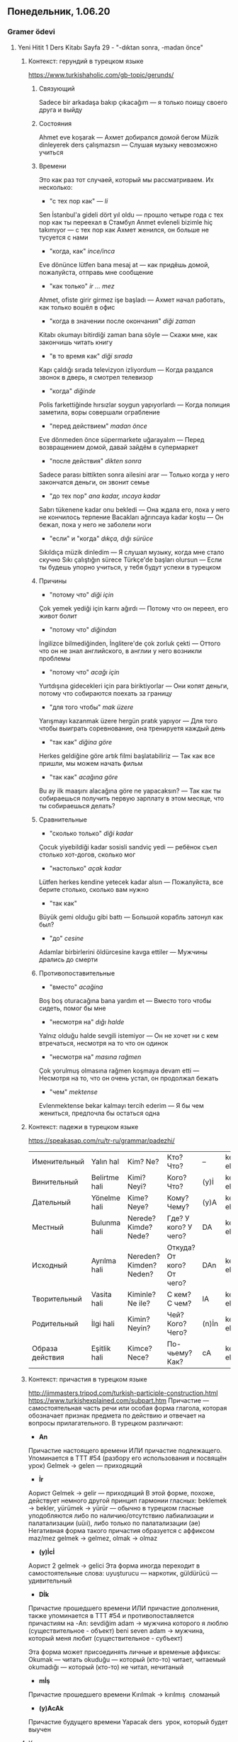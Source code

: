 ** Понедельник, 1.06.20
*** Gramer ödevi   
**** Yeni Hitit 1 Ders Kitabı Sayfa 29 - "-dıktan sonra, -madan önce"
***** Контекст: герундий в турецком языке

      https://www.turkishaholic.com/gb-topic/gerunds/
****** Связующий
       Sadece bir arkadaşa bakıp çıkacağım — я только поищу своего друга и выйду
****** Состояния
       Ahmet eve koşarak — Ахмет добирался домой бегом
       Müzik dinleyerek ders çalışmazsın — Слушая музыку невозможно учиться
****** Времени
       Это как раз тот случаей, который мы рассматриваем. Их несколько:
       - "с тех пор как" — /li/
	 Sen İstanbul'a gideli dört yıl oldu — прошло четыре года с тех пор как ты переехал в Стамбул
	 Anmet evleneli bizimle hiç takımıyor — с тех пор как Ахмет женился, он больше не тусуется с нами
       - "когда, как" /ince/inca/
	 Eve dönünce lütfen bana mesaj at — как придёшь домой, пожалуйста, отправь мне сообщение
       - "как только" /ir … mez/
	 Ahmet, ofiste girir girmez işe başladı — Ахмет начал работать, как только вошёл в офис
       - "когда в значении после окончания" /diği zaman/
	 Kitabı okumayı bitirdiği zaman bana söyle — Скажи мне, как закончишь читать книгу
       - "в то время как" /diği sırada/
	 Kapı çaldığı sırada televizyon izliyordum — Когда раздался звонок в дверь, я смотрел телевизор
       - "когда" /diğinde/
	 Polis farkettiğinde hırsızlar soygun yapıyorlardı — Когда полиция заметила, воры совершали ограбление
       - "пeред действием" /madan önce/
	 Eve dönmeden önce süpermarkete uğarayalım — Перед возвращением домой, давай зайдём в супермаркет
       - "после действия" /dikten sonra/
	 Sadece parası bittikten sonra ailesini arar — Только когда у него закончатся деньги, он звонит семье
       - "до тех пор" /ana kadar, ıncaya kadar/
	 Sabrı tükenene kadar onu bekledi — Она ждала его, пока у него не кончилось терпение
	 Bacakları ağrıncaya kadar koştu — Он бежал, пока у него не заболели ноги
       - "если" и "когда" /dıkça, dığı sürüce/
	 Sıkıldıça müzik dinledim — Я слушал музыку, когда мне стало скучно
	 Sıkı çalıştığın sürece Türkçe'de başları olursun — Если ты будешь упорно учиться, у тебя будут успехи в турецком
****** Причины
       - "потому что" /diği için/
	 Çok yemek yediği için karnı ağırdı — Потому что он переел, его живот болит
       - "потому что" /diğindan/
	 İngilizce bilmediğinden, İnglitere'de çok zorluk çekti — Оттого что он не знал английского, в англии у него возникли проблемы
       - "потому что" /acağı için/
	 Yurtdışına gidecekleri için para biriktiyorlar — Они копят деньги, потому что собираются поехать за границу
       - "для того чтобы" /mak üzere/
	 Yarışmayı kazanmak üzere hergün pratık yapıyor — Для того чтобы выиграть соревнование, она тренируетя каждый день
       - "так как" /diğina göre/
	 Herkes geldiğine göre artık filmi başlatabiliriz — Так как все пришли, мы можем начать фильм
       - "так как" /acağına göre/
	 Bu ay ilk maaşını alacağına göre ne yapacaksın? — Так как ты собираешься получить первую зарплату в этом месяце, что ты собираешься делать?
****** Сравнительные
       - "сколько только" /diği kadar/
	 Çocuk yiyebildiği kadar sosisli sandviç yedi — ребёнок съел столько хот-догов, сколько мог
       - "настолько" /açak kadar/
	 Lütfen herkes kendine yetecek kadar alsın — Пожалуйста, все берите столько, сколько вам нужно
       - "так как"
	 Büyük gemi olduğu gibi battı — Большой корабль затонул как был?
       - "до" /cesine/
	 Adamlar birbirlerini öldürcesine kavga ettiler — Мужчины дрались до смерти
****** Противопоставительные 
       - "вместо" /acağina/
	 Boş boş oturacağına bana yardım et — Вместо того чтобы сидеть, помог бы мне
       - "несмотря на" /dığı halde/
	 Yalnız olduğu halde sevgili istemiyor — Он не хочет ни с кем втречаться, несмотря на то что он одинок
       - "несмотря на" /masına rağmen/
	 Çok yorulmuş olmasına rağmen koşmaya devam etti — Несмотря на то, что он очень устал, он продолжал бежать
       - "чем" /mektense/
	 Evlenmektense bekar kalmayı terсih ederim — Я бы чем жениться, предпочла бы остаться одна
***** Контекст: падежи в турецком языке

      https://speakasap.com/ru/tr-ru/grammar/padezhi/
      |-----------------+---------------+-------------------------+---------------------------+-------+------------------|
      | Именительный    | Yalın hal     | Kim? Ne?                | Кто? Что?                 | --    | kedi, elma       |
      | Винительный     | Belirtme hali | Kimi? Neyi?             | Кого? Что?                | (y)İ  | kediyi, elmayı   |
      | Дательный       | Yönelme hali  | Kime? Neye?             | Кому? Чему?               | (y)A  | kediye, elmaya   |
      | Местный         | Bulunma hali  | Nerede? Kimde? Nede?    | Где? У кого? У чего?      | DA    | kedide, elmada   |
      | Исходный        | Ayrılma hali  | Nereden? Kimden? Neden? | Откуда? От кого? От чего? | DAn   | kediden, elmadan |
      | Творительный    | Vasita hali   | Kiminle? Ne ile?        | С кем? С чем?             | lA    | kedile, elmala   |
      | Родительный     | İlgi hali     | Kimin? Neyin?           | Чей? Кого? Чего?          | (n)İn | kedinin, elmanun |
      | Образа действия | Eşitlik hali  | Kimce? Nece?            | По-чьему? Как?            | cA    | kedice, elmaca   |
      |-----------------+---------------+-------------------------+---------------------------+-------+------------------|
***** Контекст: причастия в турецком языке

      http://jimmasters.tripod.com/turkish-participle-construction.html
      https://www.turkishexplained.com/subpart.htm
      Причастие — самостоятельная часть речи или особая форма глагола, которая обозначает признак предмета по действию и отвечает на вопросы прилагательного.
      В турецком различают:
      - *An*
	Причастие настоящего времени ИЛИ причастие подлежащего. Упоминается в TTT #54 (разбору его использования и посвящён урок)
	Gelmek → gelen — приходящий
      - *İr*
	Аорист
	Gelmek → gelir — приходящий
	В этой форме, похоже, действует немного другой принцип гармонии гласных: beklemek → bekler, yürümek → yürür — обычно в турецком гласные уподобляются либо по наличию/отсутствию лабиализации и палатализации (uüıi), либо только по палатализации (ae)
	Негативная форма такого причастия образуется с аффиксом maz/mez gelmek → gelmez, olmak → olmaz
      - *(y)İcİ*
	Аорист 2
	gelmek → gelici
	Эта форма иногда переходит в самостоятельные слова: uyuşturucu — наркотик, güldürücü — удивительный
      - *Dİk*
	Причастие прошедшего времени ИЛИ причастие дополнения, также упоминается в TTT #54 и противопоставляется причастиям на -An:
	sevdiğim adam → мужчина которого я люблю (существительное - объект)
	beni seven adam -> мужчина, который меня любит (существительное - субъект)

	Эта форма может присоединять личные и временые аффиксы:
	Okumak — читать
	okuduğu — который (кто-то) читает, читаемый
	okumadığı — который (кто-то) не читал, нечитаный
      - *mİş*
	Причастие прошедшего времени
	Kırılmak → kırılmış ­ сломаный
      - *(y)AcAk*
	Причастие будущего времени
	Yapacak ders ­ урок, который будет выучен	
***** Контекст: аорист в турецком языке

      /Geniş zaman/ в турецком языке может относиться к событиям в прошлом, настоящем и будущем. Эту форму называют настоящим временем или аористом. Слово /geniş/ означает "широкий" и, возможно, означает что использование аориста не ограничено временными рамками. Существует версия, что аорист, по своей функции, лежит на границе времени, [[https://ru.wikipedia.org/wiki/%D0%92%D0%B8%D0%B4_(%D0%BB%D0%B8%D0%BD%D0%B3%D0%B2%D0%B8%D1%81%D1%82%D0%B8%D0%BA%D0%B0)][вида]] и [[https://ru.wikipedia.org/wiki/%D0%9C%D0%BE%D0%B4%D0%B0%D0%BB%D1%8C%D0%BD%D0%BE%D1%81%D1%82%D1%8C_(%D0%BB%D0%B8%D0%BD%D0%B3%D0%B2%D0%B8%D1%81%D1%82%D0%B8%D0%BA%D0%B0)][модальности]], т.е. в добавок к функции выражения настоящего времени, аорист выражает "привычный" вид и [[https://ru.wikipedia.org/wiki/%D0%AD%D0%BF%D0%B8%D1%81%D1%82%D0%B5%D0%BC%D0%BE%D0%BB%D0%BE%D0%B3%D0%B8%D1%8F][эпистемическую]] модальность.
      *Образование* аориста выглядит так:
      - для корней, оканчивающихся на гласный, добавляется /-r/ okumak → o okur
      - для корней, оканчивающихся на согласный, односложных, добавляется /-Ar/, кроме корней al, ol, öl, bil, bul, kal, gel, var, ver, dur, gör, san: o gidEr ama o bilİr
      - для корней, оканчивающихся на согласный, многосложных, добавляется /-İr/ — kullanmak → o kullanır

      *Отрицательная форма* аориста образуется с суффиксом /-mA/-mAz/ ben yemem, o yemez, onlar yemezler

      Что касается неясности, когда использовать аорист, а когда şimdiki zaman: аорист используется для того чтобы характеризовать сущность, а şimdiki zaman для того, чтобы описать её поведение:
      Murat geç yatmaz — Мурат такой человек, что не ложится поздно
      Murat geç yatmıyor — Мурат не ложится поздно

      В повседневном использовании, şimdiki zaman, по всей видимости, постепенно замещает аорист.

****** Функции аориста:

      - Научные или моральные аксиомы, правдивость, всеобщность:
	Dünya kendi çevresindeki dönüşünü 24 saatte tamamlar — Земля совершает оборот вокруг своей оси в 24 часа
      - Нормативы и предписания:
	İnşaat shasına baretsiz girilmez — Без каски в строительную зону не входить
      - Утверждения о характерных признаках или характерном поведении общности
	Japonlar çok çalışır — Японцы усердно работают
      - Утверждения о характерных признаках индивида или о его обычном и повторяющемся поведении
	Sinan araba kullanmaz — Синан не водит машину
      - Гипотетические и нефактические утверждения
	Bunu yapma, pişman olursun — Не делай этого, пожалеешь
      - Предположения, предсказания, догадки, сомнения
	Derbiyi Fenerbahçe kazanır — Фенербахче выиграет дерби
      - Запросы, предложения, приглашения
	Su verir misiniz? — Не дадите ли мне воды?
      - Выражение посвящения (обещания, готовности совершить действия в будущем)
	Seni havaalanına be bırakırım — Я отвезу тебя в аэропорт
      - Пословицы
	Armut dalının dibini düşer — Груша падает рядом со своей веткой
      - Эффект присутствия при повествовании
	Kapıyı açar, içeri girer — Открывает он дверь и заходит
      - Разрешения
	Akşam maça gitmek istiyorum, olur mu? Olur. — Я хочу вечером пойти на игру, можно? Можно.
      - Общие выражения
	Teşekkür ederim — Выражаю благодарность
      - Обсуждение способности
	Buradan atlayamazsın! Atlarım! — Ты не можешь отсюда прыгнуть! Могу!

****** Функции şimdiki zaman
       
       - Описание происходящего события
	 Şu an ders çalışıyorum — В этот момент я учусь
       - Описание текущего состояния
	 Bilmiyorum — Я не знаю
       - Обычные или повторяющиеся действия
	 Her hafta sonu maç seyrediyorum — Каждые выходные я смотрю игру
       - События, запланированные на будущее
	 Yarın geliyorum — Я завтра приезжаю
       - Наблюдения, основанные на опыте
	 Bu ülkede hiçbir şey değişmiyor — В этой стране ничего не меняется
       - Действия, которые начались в прошлом и до сих пор продолжаются
	 Üç yıldır Houston'da yaşıyorum — Четыре года я живу в Хьюстоне
****** Сравнение аориста и şimdiki zaman

       Согласно [[https://www.jlls.org/index.php/jlls/article/view/352/214][исследованию]] M. Kanık, опубликовнному в Journal of Language and Linuguistic Studies за 2015 год, в котором было проанализировано употребление geniş zaman и şimdiki zaman в турецком, два наиболее частых случая использования аориста в разговорном турецком — это описание предположений и обещаний (любопытно, что речь идёт о событиях в будущем). Эти случаи покрывают 56% использования geniş zaman. Вместе с тем, 63% всех случаев использования şimdiki zaman лучше всего переводятся на английский (другой язык с развитой системой времён) с помощью present simple. Это показывает, что прямой перевод времён в одном языке на времена в другом языке невозможен (кто бы сомневался).

***** Контекст: отглагольные имена в турецком языке
      Именная форма — форма глагола, имеющая глагольный корень, но при этом выступающая в предложении подлежащим или дополнениями: okuma, giriş, çıkış
***** -dıktan sonra, -madan önce
      Таким образом, формы /-dıktan sonra/ и /-madan önce/ — это формы герундия времениnnnn
      *-dıktan sonra* означает "после того как"
      *-madan önce* означает "перед тем как"

      Связаные с этим предлоги — önce, sonra, kadar. Önce, sonra требуют суффикс исходного падежа (ayrılma hali). Kadar требует суффикс местного падежа (bulunma hali)

      Очень похоже на то, что -dıktan и -madan — это некие отглагольные формы. Например -dık-tan похоже на причастие, a -ma-dan — на отглагольное имя.
***** Вопросы
      - я кажется понимаю /madan/: yazmak — писать, yazma — письмо как процесс, писание, yazmadan önce — перед письмом. Точно так же как работает işten önce kahvaltı yapıyorum. Что происходит в dikten sonra? Кажется, dik это суффикс, он также используется в /diği sırada/
	- /dığı gibi/ — büyük gemi olduğu gibi battı — что это вообще значит?
	- görecek film — фильм, который мы будем смотреть? Как отличить причастие будущего времени от глагола будущего времени третьего лица?
	  O bir film görecek
	  görecek film kötü
	  То же самое касается аориста
	- TÖMER nedir?
	- 'Karşıdan karşıya geçmeden önce sağıma soluma bakıyorum' ne demek?
	- Ilkokul ne demek? После начальной школы в консерваторию? Это начальная или средняя школа?
**** Yeni Hitit Ek Alıştırmalar 1, Sayfa 30-31
***** Numara 37

|  1 | Spordan sonra duş alıyorum                                    |
|    | Spor yaptıkten sonra duş alıyorum                             |
|  2 | Kahvaltıdan sonra dişlerimi fırçalıyorum                      |
|    | Kahvaltı yaptıkten sonra dişlerimi fıçalıyorum                |
|  3 | Yemekten sonra sigara içiyorum                                |
|    | Yemek yedik sonra sigara içiyorum                             |
|  4 | Flilmden önce bilet alıyoruz                                  |
|    | Film seyretmeden önce bilet alıyoruz                          |
|  5 | Öğrenciler sinavdan sonra parti yapıyor                       |
|    | Öğrenciler sinav bittikten sonra parti yapıyor                |
|  6 | Duşten sonra giyiniyorum                                      |
|    | Duş yaptıktan sonra giyiniyorum                               |
|  7 | Teneffüsten sonra derse devam ediyoruz                        |
|    | Teneffüs yaptıktan sonra derse devam ediyoruz                 |
|  8 | Sınavdan önce ders çalışıyoruz                                |
|    | Sınava girmeden önce ders çalışıyoruz                         |
|  9 | Tatilden önce valiz hazırlıyor                                |
|    | Tatile gitmeden önce valiz hazırlıyor                         |
| 10 | Ben uyumadan önce bir saat kitap okuyorum                     |
| 11 | Ders bittikten sonra TÖMER'den cıkıyoruz                      |
| 12 | Öğrenciler bankadan para çektikten sonra alışveriş yapıyorlar |
| 13 | Türkçe öğrendikten sonra üniversite gidiyorum                 |
| 14 | Yatmadan önce ışığı kaptıyorum                                |
| 15 | Evlendikten sonra ċok iyi düşünüyorsunuz                      |
| 16 | Zengin olduktan sonra bir ev ve bir araba alıyorum            |
| 17 | TÖMER'den çıktıktan sonra yemek yiyoruz                       |
| 18 | Yurt dışına gitmeden önce vize alıyoruz                       |
| 19 | Ben ceket giydikten sonra evden çıkıyorum                     |
| 20 | Uçağa bindikten sonra cep telefonu kapatıyoruz                |
| 21 | İşim bittikten sonra sana yardım ediyorum                     |
| 22 | Dersten çıktıktan sonra lokantaya gidiyoruz                   |
| 23 | Kontör aldıktan sonra telefona konuşuyoruz                    |
| 24 | Yemek yapmadan önce ellerimizi yıkıyoruz                      |

***** Numara 38

      |  1 | - Uyumadan önce kitap okuyor musunuz?                                          |
      |    | - Evet, uyumadan önce kitap okuyorum                                           |
      |  2 | - Yabancı bir ülkeye gitmeden önce o ülke hakkında  araştırma yapıyor musunuz? |
      |    | - Evet, yabancı bir ülkeye gitmeden önce o ülke hakkında araştırma yapıyorum   |
      |  3 | - TÖMER'den çıktıktan sonra neler yapıyorsunuz?                                |
      |    | - TÖMER'den çıktıktan sonra restorana gidiyorum                                |
      |  4 | - Tatile çıktıktan sonra neler yapıyorsunuz?                                   |
      |    | - Tatile çıktıktan sonra işe devam ediyorum                                    |
      |  5 | - Sınava girmeden önce heyecanlanıyor musunuz?                                 |
      |    | - Hayır, sınava girmeden önce heyecanlanmıyorum                                |
      |  6 | - Partiye gitmeden önce neler yapıyorsunuz?                                    |
      |    | - Partiye gitmeden önce giyiniyorum                                            |
      |  7 | - Aşık olduktan sonra nasıl hissediyorsunuz?                                   |
      |    | - Aşık olduktan sonra çok iyiyim!                                              |
      |  8 | - Evinize misafir gelmeden önce kek yapıyor musunuz?                           |
      |    | - Hayır, evimize misafir gelmeden önce şarap alıyoruz                          |
      |  9 | - Hasta olduktan sonra ne yapıyorsunuz?                                        |
      |    | - Hasta olduktan sonra eve kalıyoruz                                           |
      | 10 | - Evenize gitmeden önce neler yapıyorsunuz?                                    |
      |    | - Evenize gitmeden önce herkese hoşça kalın diyorum                            |
      | 11 | - Duygusal bir film seyrettikten sonra ağlıyor musunuz?                        |
      |    | - Hayır, duygusal bir film seyrettikten sonra ağlamıyorum                      |
      | 12 | - Eski sevgilinizle ayrıldıktan sonra da görüşüyor musunuz?                    |
      |    | - Hayır, eski sevgilimizle ayrıldıktan sonra görüşmüyoruz                      |

***** Numara 39

      |  1 | Kahvaltıdan sonra ellerimi yıkıyorum                   |
      |  2 | Her gün saat 9.00'dan 13.00'e kadar Türkçe öğreniyorum |
      |  3 | Öğretmenimizden önce sınfa giriyorum                   |
      |  4 | Filmden iki saat önce bilet alıyoruz                   |
      |  5 | Yarına kadar işlerim azalıyor                          |
      |  6 | Öğrenciler dersten sonra kafeteryada çay içiyor        |
      |  7 | Hazırandan sonra ülkene dönüyor                        |
      |  8 | Cumaya kadar tatil                                     |
      |  9 | Ayşe dersten sonra eve gidiyorr mu?                    |
      | 10 | Sinemadan sonra nereye gidiyorsunuz?                   |
      | 11 | İlkabahardan sonra yaz geliyor                         |
      | 12 | Şubattan sonra mart var                                |
      | 13 | Yemekten sonra televizyon seyrediyor                   |
      | 14 | Amerikadan önce İngliletere'ye gidiyorsunuz            |
      | 15 | TÖMER'de dersler saat dörtten sonra bitiyor            |
      | 16 | Akşamları herkesten sonra ben yatıyorum                |
      | 17 | Herkeşten sonra ödevimi bitiriyorum                    |
      | 18 | Okuldan sonra eve yürüyerek geliyorum                  |
      | 19 | İstanbul'dan Ankara'ya uçakla geliyorum                |
      | 20 | Cemil 10 Şubattan 10 Mayısa kadar İstanbul'da kalıyor  |
      | 21 | Saat ikiden üçe kadar çalışıyor                        |
      | 22 | Sabahtan akşama kadar çalışıyor                        |
      | 23 | Pencereden duvara kadar kaç metre?                     |
      | 24 | Arzu'yla otobüste evden okula kadar konuşuyoruz        |

***** Numara 40

      |  1 | Biz oğulumla sabahtan akşama kadar bisiklete biniyoruz |
      |  2 | Biz Türkler yemekten sonra çay yada kahve içeriz       |
      |  3 | Seyahate çikmadan önce bavulumu hazırlıyorum           |
      |  4 | Ameliyattan önce kan testleri yapiyorlar               |
      |  5 | Karşıdan karşıya geçmeden önce sağıma soluma bakıyorum |
      |  7 | Aralıktan Marta kadar kış mevsimini yaşıyoruz          |
      |  8 | Alışverişten önce bir liste hazırlıyorum               |
      |  9 | Alışverişe çıkmeden önce bir liste hazırlıyorum        |
      | 10 | Kahvaltıdan sonra süt içiyorum                         |
      | 11 | Dersten on dakika önçe sınıfta oluyorum                |
      | 12 | Biz sabahtan akşama katar bisiklete biniyoruz          |
      | 13 | Her gün Kızılaya kadar yürüyorum                       |
      | 14 | Pazartesiden sonra salı geliyor                        |
      | 15 | Ben bu dersten sonra eve gidiyorum                     |
      | 16 | Memurlar saat 9.00'den 18.00'a kadar çalışıyor         |
      | 17 | Kadınlar makyajdan sonra çok değişiyor                 |
      | 18 | Alışverişten önce bankadan para cekiyorum              |
      | 19 | Spordan sonra duş alıyoruz                             |
      | 20 | Hazırandan ağustosa kadar Türkiye'deyim                |
      | 21 | Ankara'da metro Batıkent'e kadar gidiyor               |
      | 22 | Projeyi bitirmek için yarına kadar vaktim var          |

*** Okuma ödevi
**** Yeni Hitit Ders Kitabı, Sayfa 50
   Maddi
   Gecirmek
   Geçirmek
   Işi bırakmak
   ikokul
   devam etmek
   yildiz kenter
   metin
   okuduk
   mesela
   araştırmak

   *Yıldız Kenter*

   | Bin dokuz yüz yirmi sekiz yılında İstanbul'da doğdum.               | Я родилась в Стамбуле в 1928 году.                                              |
   | Babam Naci Bey diplomattı.                                          | Мой отец, Наджи Бей, был дипломатом.                                            |
   | Maddi durumumuz kötüydü ama masal gibi bir çocukluk geçirdim.       | Наше материальное положение было плохим, но у меня было сказочное детство.      |
   | Babam işinden ayrıldıktan sonra Ankara'ya taşındık ve               | После того, как мой отец оставил работу, мы переехали в Анкару и                |
   | ilkokula Ankara'da devam ettim.                                     | там я продолжила ходить в начальную школу.                                      |
   |                                                                     |                                                                                 |
   | Tiyatroya da Ankara Çocuk Kulübü'nde başladım.                      | Я также начала выступать в театре Детского Клуба в Анкаре.                      |
   | Çocukluk yıllarımadaki en büyük mutluluğum tiyatroydu.              | Самой большой радостью моих детских лет был театр.                              |
   | Aile yaşamımızda insana ait komik ve trajik durumları öğreniyordum. | Из жизни нашей семьи я научилась трагическим и комическим ситуациям.            |
   | İlkokuldan sonra Ankara Devlet Konservatuarı'na kayıt yaptırdım.    | После начальной школы я поступила в государственную консерваторию в Анкаре.     |
   | Çok başarılı bir öğrenciydim.                                       | Я была очень успешной(?) ученицей.                                              |
   | Beş yıllık konservatuarı dört yılda bitirdim.                       | Пятилетний курс консерватории я окончила за четыре года.                        |
   | Profesyonel tiyatro hayatım bin dokuz yüz kırk sekiz'de başladı.    | Моя профессиональная театральная карьера началась в 1948 году.                  |
   | İlk oyunum Shakespeare'in "Onikinci gece" aldı oyunuydu.            | Моей первой пьесой стала "Двенадцатая ночь" Шекспира.                           |
   |                                                                     |                                                                                 |
   | Bin dokuz yüz elli dokuz yılında kardeşim Müşfik Kenter ile         | В 1959 я со своим братом Мюшфиком Кентером отправилась в Стамбул.               |
   | İstanbul'a gittim.                                                  |                                                                                 |
   | Bir yıl sonra birlikte "Kent Oyucanları Topluluğu"nu kurduk.        | Годом позже, мы основали "городскую актёрскую группу".                          |
   | Sonraki yıllarda Amerika Birleşik Devletleri ve                     | В следующие годы, я изучала и преподавала актёрское мастерство в Великобритании |
   | İngilitere'de eğitim ve oyunculuk üzerine çalışmalar yaptım.        | и США.                                                                          |
   |                                                                     |                                                                                 |
   | Bugüne kadar yüzden fazla oyunda yer ADLİM.                         | К сегодняшнему дню, я играла роли более чем в ста пьесах.                       |
   | Bu oyunlarda değişik acılar, heyecanlar, ve aşklar yaşadım.         | Благодаря этим пьесам, я переживала боль, вдохновение и любовь.                 |
   | Zaman zaman sinema filmlerinde de rol aldım.                        | Иногда, я также снималась и в кино.                                             |
   | Sinema oyuncusu olarak üç kez "Altın Portakal" ödülü aldım.         | За роли в кино, я получила три награды "Золотой апельсин".                      |
   | Bin dokuz yüz altmış ikide "Yılın Kadın" seçildim.                  | В 1962 году я стала женщиной года.                                              |
   | Bin dokuz yüz seksen birde devlet sanatçısı oldum.                  | В 1980 году я стала народным артистом (?)                                       |
   |                                                                     |                                                                                 |
   | Bana göre tiyatro ile ilgilenmek dünyadan ortasında durmak demekti. | Для меня, работа в театре значила целый мир (?)                                 |
   | Her şeyimi mesleğime verdim.                                        | Своей профессии я отдала всю себя.                                              |
   | Yaşamak benim için her zaman mücadele etmek oldu.                   | Жизнь для меня всегда была борьбой.                                             |

*** Dinleme ödevi
**** TTT #54

Farklı
Değişik
ödül
olarak


47 упр. 10 — своими словами
И написать о таксистах в России
